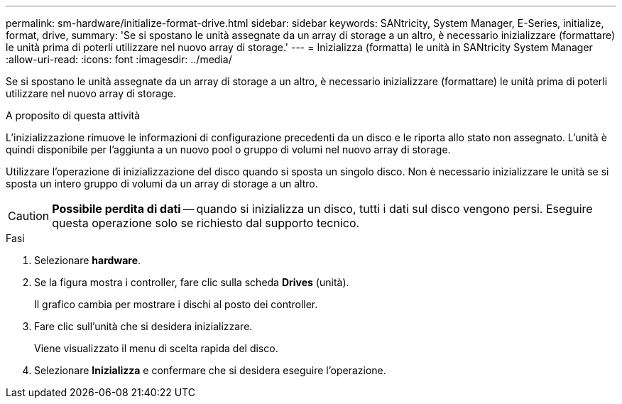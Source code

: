---
permalink: sm-hardware/initialize-format-drive.html 
sidebar: sidebar 
keywords: SANtricity, System Manager, E-Series, initialize, format, drive, 
summary: 'Se si spostano le unità assegnate da un array di storage a un altro, è necessario inizializzare (formattare) le unità prima di poterli utilizzare nel nuovo array di storage.' 
---
= Inizializza (formatta) le unità in SANtricity System Manager
:allow-uri-read: 
:icons: font
:imagesdir: ../media/


[role="lead"]
Se si spostano le unità assegnate da un array di storage a un altro, è necessario inizializzare (formattare) le unità prima di poterli utilizzare nel nuovo array di storage.

.A proposito di questa attività
L'inizializzazione rimuove le informazioni di configurazione precedenti da un disco e le riporta allo stato non assegnato. L'unità è quindi disponibile per l'aggiunta a un nuovo pool o gruppo di volumi nel nuovo array di storage.

Utilizzare l'operazione di inizializzazione del disco quando si sposta un singolo disco. Non è necessario inizializzare le unità se si sposta un intero gruppo di volumi da un array di storage a un altro.

[CAUTION]
====
*Possibile perdita di dati* -- quando si inizializza un disco, tutti i dati sul disco vengono persi. Eseguire questa operazione solo se richiesto dal supporto tecnico.

====
.Fasi
. Selezionare *hardware*.
. Se la figura mostra i controller, fare clic sulla scheda *Drives* (unità).
+
Il grafico cambia per mostrare i dischi al posto dei controller.

. Fare clic sull'unità che si desidera inizializzare.
+
Viene visualizzato il menu di scelta rapida del disco.

. Selezionare *Inizializza* e confermare che si desidera eseguire l'operazione.

